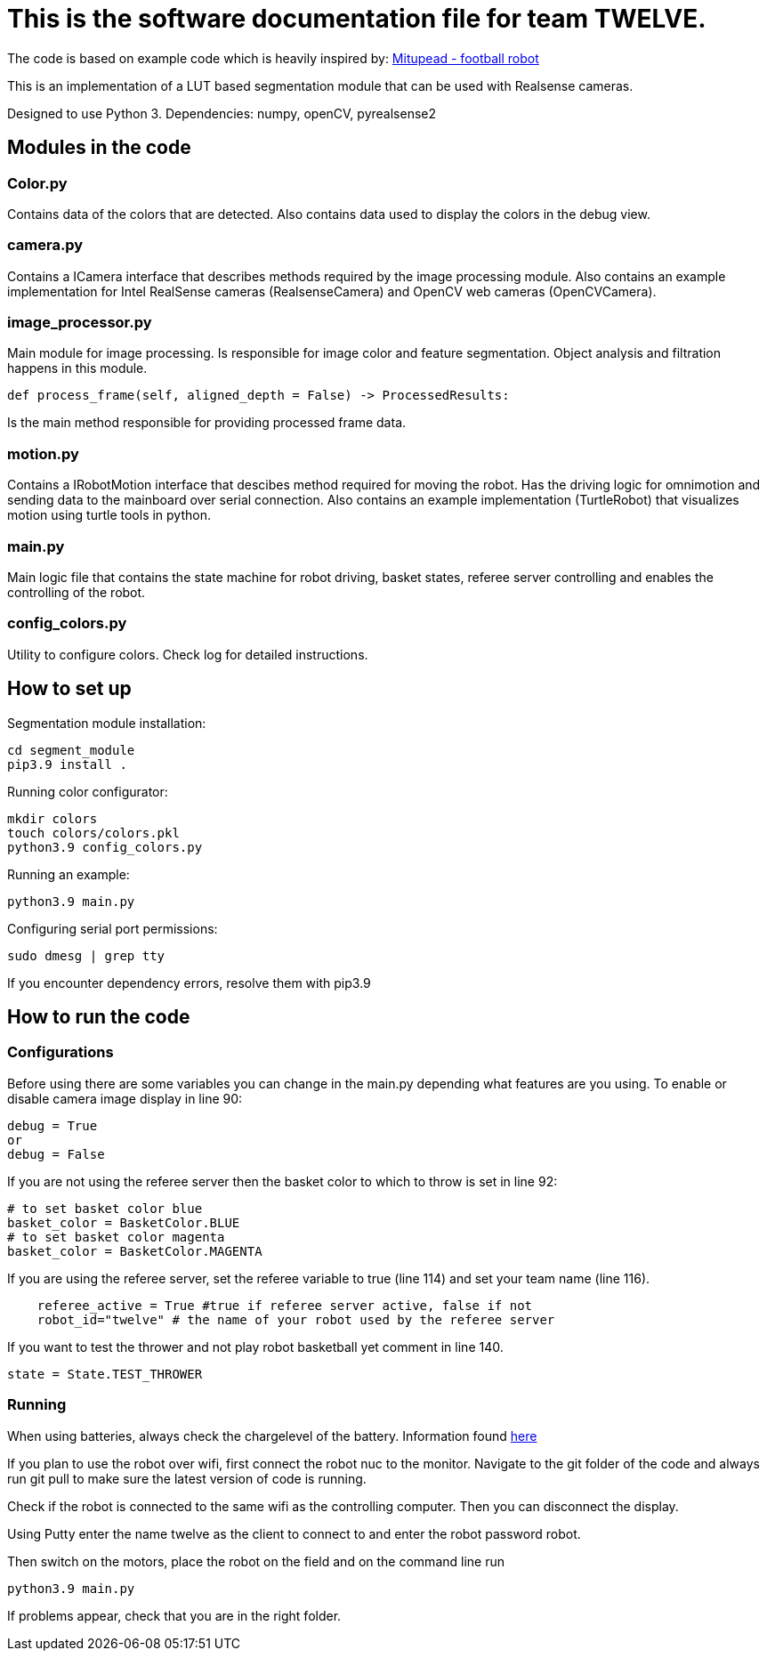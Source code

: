= This is the software documentation file for team TWELVE.

The code is based on example code which is heavily inspired by: https://github.com/lwd8cmd/Mitupead[Mitupead - football robot]

This is an implementation of a LUT based segmentation module that can be used with Realsense cameras.

Designed to use Python 3. Dependencies: numpy, openCV, pyrealsense2

== Modules in the code

===  Color.py
Contains data of the colors that are detected. Also contains data used to display the colors in the debug view.

=== camera.py
Contains a ICamera interface that describes methods required by the image processing module. Also contains an example implementation for Intel RealSense cameras (RealsenseCamera) and OpenCV web cameras (OpenCVCamera).

=== image_processor.py 
Main module for image processing. Is responsible for image color and feature segmentation. Object analysis and filtration happens in this module.
----
def process_frame(self, aligned_depth = False) -> ProcessedResults: 
----
Is the main method responsible for providing processed frame data.

=== motion.py
Contains a IRobotMotion interface that descibes method required for moving the robot. 
Has the driving logic for omnimotion and sending data to the mainboard over serial connection.
Also contains an example implementation (TurtleRobot) that visualizes motion using turtle tools in python.

=== main.py
Main logic file that contains the state machine for robot driving, basket states, referee server controlling and enables the controlling of the robot.

=== config_colors.py
Utility to configure colors. Check log for detailed instructions.

== How to set up

Segmentation module installation:
----
cd segment_module
pip3.9 install .
----

Running color configurator:
----
mkdir colors
touch colors/colors.pkl
python3.9 config_colors.py
----

Running an example:
----
python3.9 main.py
----

Configuring serial port permissions:
----
sudo dmesg | grep tty
----

If you encounter dependency errors, resolve them with pip3.9

== How to run the code

=== Configurations

Before using there are some variables you can change in the +main.py+ depending what features are you using.
To enable or disable camera image display in line 90:
----
debug = True
or
debug = False
----

If you are not using the referee server then the basket color to which to throw is set in line 92:
----
# to set basket color blue
basket_color = BasketColor.BLUE
# to set basket color magenta
basket_color = BasketColor.MAGENTA
----

If you are using the referee server, set the referee variable to true (line 114) and set your team name (line 116).
----
    referee_active = True #true if referee server active, false if not
    robot_id="twelve" # the name of your robot used by the referee server
----

If you want to test the thrower and not play robot basketball yet comment in line 140.
----
state = State.TEST_THROWER
----

=== Running

When using batteries, always check the  chargelevel of the battery. Information found https://ut-robotics.github.io/picr22-home/basketball_robot_guide/general/batteries.html?fbclid=IwAR1gUMz-IDl2nLR9_VfQ_3ubaFO5fuCyc9eYdoiWjIQNT7CG1ellCiDWb4M[here]

If you plan to use the robot over wifi, first connect the robot nuc to the monitor. Navigate to the git folder of the code and always run +git pull+ to make sure the latest version of code is running.

Check if the robot is connected to the same wifi as the controlling computer. Then you can disconnect the display. 

Using Putty enter the name twelve as the client to connect to and enter the robot password +robot+.

Then switch on the motors, place the robot on the field and on the command line run
----
python3.9 main.py
----
If problems appear, check that you are in the right folder.


